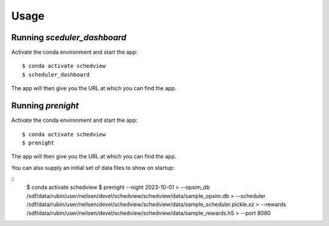 Usage
=====

Running `sceduler_dashboard`
--------------------

Activate the conda environment and start the app:

::

    $ conda activate schedview
    $ scheduler_dashboard

The app will then give you the URL at which you can find the app.

Running `prenight`
------------------

Activate the conda environment and start the app:

::

    $ conda activate schedview
    $ prenight

The app will then give you the URL at which you can find the app.

You can also supply an initial set of data files to show on startup:

::
    $ conda activate schedview
    $ prenight --night 2023-10-01 \
    > --opsim_db /sdf/data/rubin/user/neilsen/devel/schedview/schedview/data/sample_opsim.db \
    > --scheduler /sdf/data/rubin/user/neilsen/devel/schedview/schedview/data/sample_scheduler.pickle.xz \
    > --rewards /sdf/data/rubin/user/neilsen/devel/schedview/schedview/data/sample_rewards.h5 \
    > --port 8080
